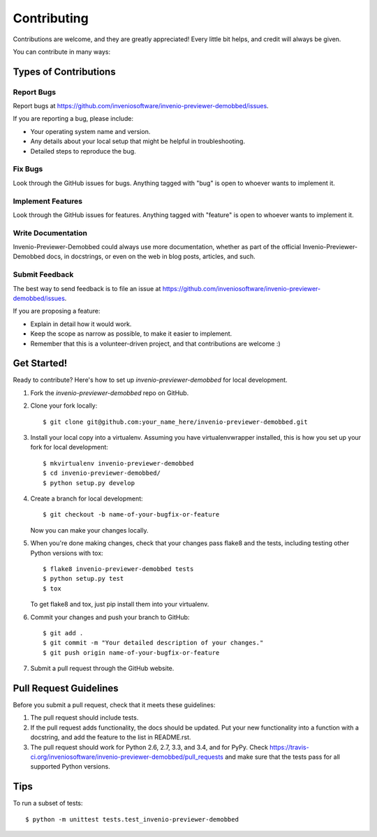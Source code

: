 ============
Contributing
============

Contributions are welcome, and they are greatly appreciated! Every
little bit helps, and credit will always be given.

You can contribute in many ways:

Types of Contributions
----------------------

Report Bugs
~~~~~~~~~~~

Report bugs at https://github.com/inveniosoftware/invenio-previewer-demobbed/issues.

If you are reporting a bug, please include:

* Your operating system name and version.
* Any details about your local setup that might be helpful in troubleshooting.
* Detailed steps to reproduce the bug.

Fix Bugs
~~~~~~~~

Look through the GitHub issues for bugs. Anything tagged with "bug"
is open to whoever wants to implement it.

Implement Features
~~~~~~~~~~~~~~~~~~

Look through the GitHub issues for features. Anything tagged with "feature"
is open to whoever wants to implement it.

Write Documentation
~~~~~~~~~~~~~~~~~~~

Invenio-Previewer-Demobbed could always use more documentation, whether as part of the
official Invenio-Previewer-Demobbed docs, in docstrings, or even on the web in blog posts,
articles, and such.

Submit Feedback
~~~~~~~~~~~~~~~

The best way to send feedback is to file an issue at https://github.com/inveniosoftware/invenio-previewer-demobbed/issues.

If you are proposing a feature:

* Explain in detail how it would work.
* Keep the scope as narrow as possible, to make it easier to implement.
* Remember that this is a volunteer-driven project, and that contributions
  are welcome :)

Get Started!
------------

Ready to contribute? Here's how to set up `invenio-previewer-demobbed` for local development.

1. Fork the `invenio-previewer-demobbed` repo on GitHub.
2. Clone your fork locally::

    $ git clone git@github.com:your_name_here/invenio-previewer-demobbed.git

3. Install your local copy into a virtualenv. Assuming you have virtualenvwrapper installed, this is how you set up your fork for local development::

    $ mkvirtualenv invenio-previewer-demobbed
    $ cd invenio-previewer-demobbed/
    $ python setup.py develop

4. Create a branch for local development::

    $ git checkout -b name-of-your-bugfix-or-feature

   Now you can make your changes locally.

5. When you're done making changes, check that your changes pass flake8 and the tests, including testing other Python versions with tox::

    $ flake8 invenio-previewer-demobbed tests
    $ python setup.py test
    $ tox

   To get flake8 and tox, just pip install them into your virtualenv.

6. Commit your changes and push your branch to GitHub::

    $ git add .
    $ git commit -m "Your detailed description of your changes."
    $ git push origin name-of-your-bugfix-or-feature

7. Submit a pull request through the GitHub website.

Pull Request Guidelines
-----------------------

Before you submit a pull request, check that it meets these guidelines:

1. The pull request should include tests.
2. If the pull request adds functionality, the docs should be updated. Put
   your new functionality into a function with a docstring, and add the
   feature to the list in README.rst.
3. The pull request should work for Python 2.6, 2.7, 3.3, and 3.4, and for PyPy. Check
   https://travis-ci.org/inveniosoftware/invenio-previewer-demobbed/pull_requests
   and make sure that the tests pass for all supported Python versions.

Tips
----

To run a subset of tests::

    $ python -m unittest tests.test_invenio-previewer-demobbed
